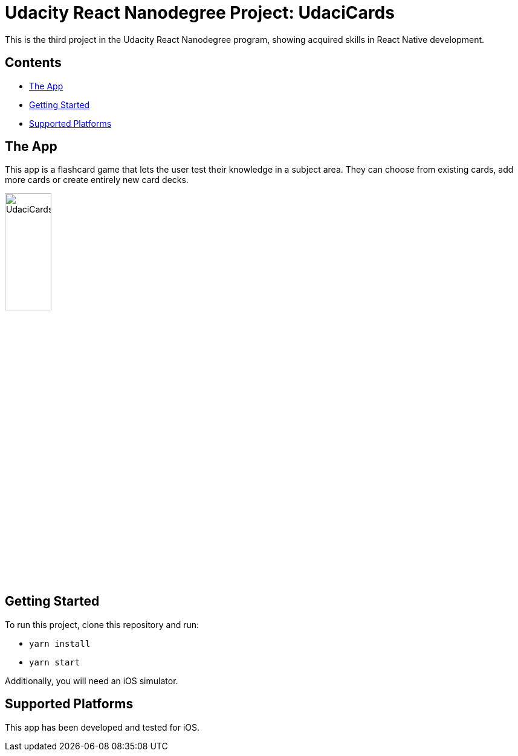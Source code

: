 = Udacity React Nanodegree Project: UdaciCards

This is the third project in the Udacity React Nanodegree program, showing acquired skills in React Native development.

== Contents
* <<the-app>>
* <<getting-started>>
* <<supported-platforms>>

[[the-app]]
== The App
This app is a flashcard game that lets the user test their knowledge in a subject area.
They can choose from existing cards, add more cards or create entirely new card decks.

image::assets/UdaciCards.gif[UdaciCards,30%]

[[getting-started]]
== Getting Started
To run this project, clone this repository and run:

* `yarn install`
* `yarn start`

Additionally, you will need an iOS simulator.


[[supported-platforms]]
== Supported Platforms

This app has been developed and tested for iOS.
